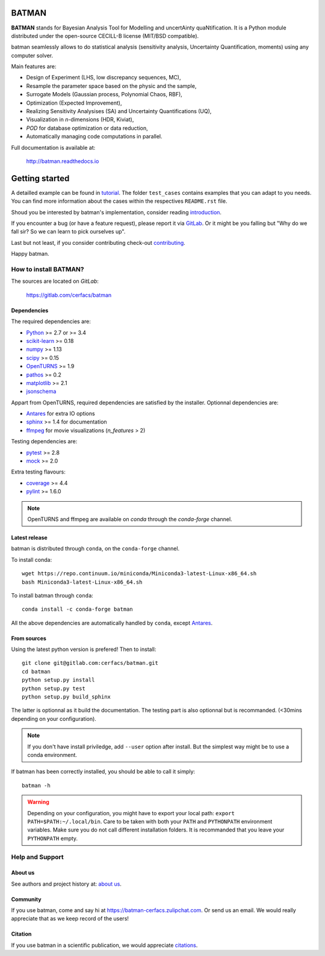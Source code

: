 |CI|_ |Codecov|_ |Python|_ |License|_ |Zulip|_ |Joss|_

.. |CI| image:: https://gitlab.com/cerfacs/batman/badges/develop/pipeline.svg
.. _CI: https://gitlab.com/cerfacs/batman/pipelines

.. |Codecov| image:: https://gitlab.com/cerfacs/batman/badges/develop/coverage.svg
.. _Codecov: https://gitlab.com/cerfacs/batman/pipelines

.. |Python| image:: https://img.shields.io/badge/python-2.7,_3.6-blue.svg
.. _Python: https://python.org

.. |License| image:: https://img.shields.io/badge/license-CECILL--B_License-blue.svg
.. _License: http://www.cecill.info/licences/Licence_CeCILL-B_V1-en.html

.. |Zulip| image:: https://img.shields.io/badge/zulip-join_chat-brightgreen.svg
.. _Zulip: https://batman-cerfacs.zulipchat.com

.. |Conda| image:: https://img.shields.io/badge/Install_with-conda-brightgreen.svg
.. _Conda: https://conda.anaconda.org/conda-forge/batman

.. |Joss| image:: https://joss.theoj.org/papers/a1c4bddc33a1d8ab55fce1a3596196d8/status.svg
.. _Joss: https://joss.theoj.org/papers/a1c4bddc33a1d8ab55fce1a3596196d8

BATMAN
======

**BATMAN** stands for Bayesian Analysis Tool for Modelling and uncertAinty
quaNtification. It is a Python module distributed under the open-source
CECILL-B license (MIT/BSD compatible).

batman seamlessly allows to do statistical analysis (sensitivity analysis,
Uncertainty Quantification, moments) using any computer solver.

Main features are: 

- Design of Experiment (LHS, low discrepancy sequences, MC),
- Resample the parameter space based on the physic and the sample,
- Surrogate Models (Gaussian process, Polynomial Chaos, RBF),
- Optimization (Expected Improvement),
- Realizing Sensitivity Analysises (SA) and Uncertainty Quantifications (UQ),
- Visualization in *n*-dimensions (HDR, Kiviat),
- *POD* for database optimization or data reduction,
- Automatically managing code computations in parallel.

Full documentation is available at: 

    http://batman.readthedocs.io

.. inclusion-marker-do-not-remove

Getting started
===============

A detailled example can be found in 
`tutorial <http://batman.readthedocs.io/tutorial.html>`_. The folder ``test_cases``
contains examples that you can adapt to you needs. You can find more information
about the cases within the respectives ``README.rst`` file. 

Shoud you be interested by batman's implementation, consider
reading `introduction <http://batman.readthedocs.io/introduction.html>`_.

If you encounter a bug (or have a feature request), please report it via
`GitLab <https://gitlab.com/cerfacs/batman/issues>`_. Or it might be you
falling but "Why do we fall sir? So we can learn to pick ourselves up".

Last but not least, if you consider contributing check-out
`contributing <http://batman.readthedocs.io/contributing_link.html>`_.

Happy batman.

How to install BATMAN?
----------------------

The sources are located on *GitLab*: 

    https://gitlab.com/cerfacs/batman

Dependencies
............

The required dependencies are: 

- `Python <https://python.org>`_ >= 2.7 or >= 3.4
- `scikit-learn <http://scikit-learn.org>`_ >= 0.18
- `numpy <http://www.numpy.org>`_ >= 1.13
- `scipy <http://scipy.org>`_ >= 0.15
- `OpenTURNS <http://www.openturns.org>`_ >= 1.9
- `pathos <https://github.com/uqfoundation/pathos>`_ >= 0.2
- `matplotlib <http://matplotlib.org>`_ >= 2.1
- `jsonschema <http://python-jsonschema.readthedocs.io/en/latest/>`_

Appart from OpenTURNS, required dependencies are satisfied by the installer.
Optionnal dependencies are: 

- `Antares <http://www.cerfacs.fr/antares>`_ for extra IO options
- `sphinx <http://www.sphinx-doc.org>`_ >= 1.4 for documentation
- `ffmpeg <https://www.ffmpeg.org>`_ for movie visualizations (*n_features* > 2)

Testing dependencies are: 

- `pytest <https://docs.pytest.org/en/latest/>`_ >= 2.8
- `mock <https://pypi.python.org/pypi/mock>`_ >= 2.0

Extra testing flavours: 

- `coverage <http://coverage.readthedocs.io>`_ >= 4.4
- `pylint <https://www.pylint.org>`_ >= 1.6.0

.. note:: OpenTURNS and ffmpeg are available on *conda* through
    the *conda-forge* channel.

Latest release
..............

batman is distributed through ``conda``, on the ``conda-forge`` channel.

To install conda::

    wget https://repo.continuum.io/miniconda/Miniconda3-latest-Linux-x86_64.sh
    bash Miniconda3-latest-Linux-x86_64.sh

To install batman through ``conda``::

    conda install -c conda-forge batman

All the above dependencies are automatically handled by ``conda``, 
except `Antares <http://www.cerfacs.fr/antares>`_.

From sources
............

Using the latest python version is prefered! Then to install::

    git clone git@gitlab.com:cerfacs/batman.git
    cd batman
    python setup.py install
    python setup.py test
    python setup.py build_sphinx

The latter is optionnal as it build the documentation. The testing part is also
optionnal but is recommanded. (<30mins depending on your configuration).

.. note:: If you don't have install priviledge, add ``--user`` option after install.
    But the simplest way might be to use a conda environment.

If batman has been correctly installed, you should be able to call it simply::

    batman -h

.. warning:: Depending on your configuration, you might have to export your local path: 
    ``export PATH=$PATH:~/.local/bin``. Care to be taken with both your ``PATH``
    and ``PYTHONPATH`` environment variables. Make sure you do not call different
    installation folders. It is recommanded that you leave your ``PYTHONPATH`` empty.

Help and Support
----------------

About us
........

See authors and project history at: `about us <http://batman.readthedocs.io/about.html>`_.

Community
.........

If you use batman, come and say hi at https://batman-cerfacs.zulipchat.com.
Or send us an email. We would really appreciate that as we keep record of the users!

Citation
........

If you use batman in a scientific publication, we would appreciate `citations <http://batman.readthedocs.io/about.html#citing-batman>`_.
